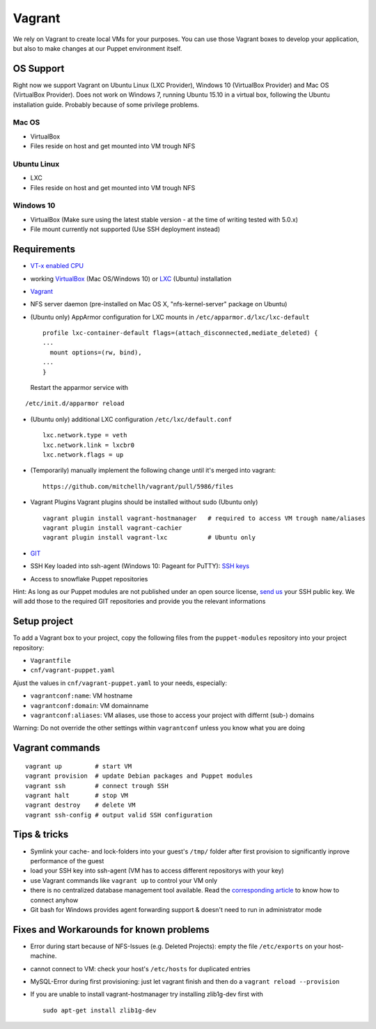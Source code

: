 Vagrant
=======

We rely on Vagrant to create local VMs for your purposes. You can use
those Vagrant boxes to develop your application, but also to make
changes at our Puppet environment itself.

OS Support
----------

Right now we support Vagrant on Ubuntu Linux (LXC Provider), Windows 10
(VirtualBox Provider) and Mac OS (VirtualBox Provider). Does not work on
Windows 7, running Ubuntu 15.10 in a virtual box, following the Ubuntu
installation guide. Probably because of some privilege problems.

Mac OS
~~~~~~

-  VirtualBox
-  Files reside on host and get mounted into VM trough NFS

Ubuntu Linux
~~~~~~~~~~~~

-  LXC
-  Files reside on host and get mounted into VM trough NFS

Windows 10
~~~~~~~~~~

-  VirtualBox (Make sure using the latest stable version - at the time
   of writing tested with 5.0.x)
-  File mount currently not supported (Use SSH deployment instead)

Requirements
------------

-  `VT-x enabled
   CPU <http://en.wikipedia.org/wiki/X86_virtualization#Intel-VT-x>`__
-  working `VirtualBox <https://www.virtualbox.org/>`__ (Mac OS/Windows
   10) or `LXC <https://linuxcontainers.org/>`__ (Ubuntu) installation
-  `Vagrant <http://www.vagrantup.com/downloads.html>`__
-  NFS server daemon (pre-installed on Mac OS X, "nfs-kernel-server"
   package on Ubuntu)
-  (Ubuntu only) AppArmor configuration for LXC mounts in
   ``/etc/apparmor.d/lxc/lxc-default``

   ::

       profile lxc-container-default flags=(attach_disconnected,mediate_deleted) {
       ...
         mount options=(rw, bind),
       ...
       }

   Restart the apparmor service with

::

    /etc/init.d/apparmor reload

-  (Ubuntu only) additional LXC configuration ``/etc/lxc/default.conf``

   ::

       lxc.network.type = veth
       lxc.network.link = lxcbr0
       lxc.network.flags = up

-  (Temporarily) manually implement the following change until it's
   merged into vagrant:

   ::

       https://github.com/mitchellh/vagrant/pull/5986/files

-  Vagrant Plugins Vagrant plugins should be installed without sudo
   (Ubuntu only)

   ::

       vagrant plugin install vagrant-hostmanager   # required to access VM trough name/aliases
       vagrant plugin install vagrant-cachier
       vagrant plugin install vagrant-lxc           # Ubuntu only

-  `GIT <https://git-scm.com/>`__
-  SSH Key loaded into ssh-agent (Windows 10: Pageant for PuTTY): `SSH
   keys </server/ssh_keys.md>`__
-  Access to snowflake Puppet repositories

Hint: As long as our Puppet modules are not published under an open
source license, `send us </support.md>`__ your SSH public key. We will
add those to the required GIT repositories and provide you the relevant
informations

Setup project
-------------

To add a Vagrant box to your project, copy the following files from the
``puppet-modules`` repository into your project repository:

-  ``Vagrantfile``
-  ``cnf/vagrant-puppet.yaml``

Ajust the values in ``cnf/vagrant-puppet.yaml`` to your needs,
especially:

-  ``vagrantconf:name``: VM hostname
-  ``vagrantconf:domain``: VM domainname
-  ``vagrantconf:aliases``: VM aliases, use those to access your project
   with differnt (sub-) domains

Warning: Do not override the other settings within ``vagrantconf``
unless you know what you are doing

Vagrant commands
----------------

::

    vagrant up         # start VM
    vagrant provision  # update Debian packages and Puppet modules
    vagrant ssh        # connect trough SSH
    vagrant halt       # stop VM
    vagrant destroy    # delete VM
    vagrant ssh-config # output valid SSH configuration

Tips & tricks
-------------

-  Symlink your cache- and lock-folders into your guest's ``/tmp/``
   folder after first provision to significantly inprove performance of
   the guest
-  load your SSH key into ssh-agent (VM has to access different
   repositorys with your key)
-  use Vagrant commands like ``vagrant up`` to control your VM only
-  there is no centralized database management tool available. Read the
   `corresponding
   article <https://snowflakehosting.ch/#!services/database.md#Access>`__
   to know how to connect anyhow
-  Git bash for Windows provides agent forwarding support & doesn't need
   to run in administrator mode

Fixes and Workarounds for known problems
----------------------------------------

-  Error during start because of NFS-Issues (e.g. Deleted Projects):
   empty the file ``/etc/exports`` on your host-machine.
-  cannot connect to VM: check your host's ``/etc/hosts`` for duplicated
   entries
-  MySQL-Error during first provisioning: just let vagrant finish and
   then do a ``vagrant reload --provision``
-  If you are unable to install vagrant-hostmanager try installing
   zlib1g-dev first with

   ::

       sudo apt-get install zlib1g-dev
